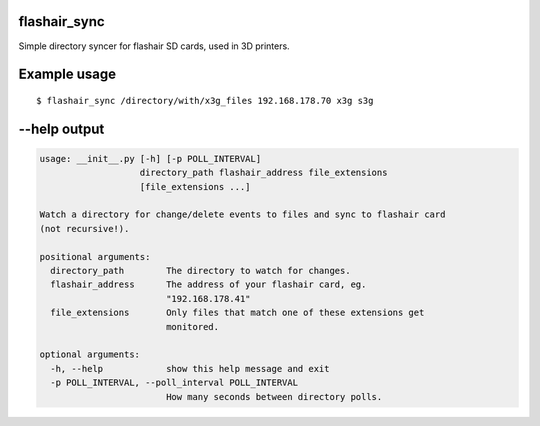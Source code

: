 flashair_sync
-------------

Simple directory syncer for flashair SD cards, used in 3D printers.

Example usage
-----

::

    $ flashair_sync /directory/with/x3g_files 192.168.178.70 x3g s3g


--help output
-------------

.. code-block::

    usage: __init__.py [-h] [-p POLL_INTERVAL]
                       directory_path flashair_address file_extensions
                       [file_extensions ...]

    Watch a directory for change/delete events to files and sync to flashair card
    (not recursive!).

    positional arguments:
      directory_path        The directory to watch for changes.
      flashair_address      The address of your flashair card, eg.
                            "192.168.178.41"
      file_extensions       Only files that match one of these extensions get
                            monitored.

    optional arguments:
      -h, --help            show this help message and exit
      -p POLL_INTERVAL, --poll_interval POLL_INTERVAL
                            How many seconds between directory polls.
